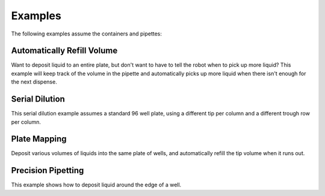 .. _examples:

Examples
========

The following examples assume the containers and pipettes:

.. testsetup:: tips_main

  from opentrons import robot, containers, instruments
  robot.connect('Virtual Smoothie')

  tiprack = containers.load('tiprack-200ul', 'A1', 'tiprack-for-doctest')
  plate = containers.load('96-flat', 'B1', 'plate-for-doctest')
  trough = containers.load('trough-12row', 'C1', 'trough-for-doctest')
  trash = containers.load('point', 'C2', 'trash-for-doctest')
      
  p200 = instruments.Pipette(
      axis="b",
      max_volume=200,
      tip_racks=[tiprack])

.. testsetup:: tips_demo
  
  from opentrons import robot
  robot.reset()

.. testcode:: tips_demo

  from opentrons import robot, containers, instruments

  tiprack = containers.load('tiprack-200ul', 'A1')
  plate = containers.load('96-flat', 'B1')
  trough = containers.load('trough-12row', 'C1')
  trash = containers.load('point', 'C2')
      
  p200 = instruments.Pipette(
      axis="b",
      max_volume=200,
      tip_racks=[tiprack])


Automatically Refill Volume
---------------------------

Want to deposit liquid to an entire plate, but don't want to have to tell the robot when to pick up more liquid?  This example will keep track of the volume in the pipette and automatically picks up more liquid when there isn't enough for the next dispense.  

.. testcode:: tips_main

  p200.pick_up_tip()

  dispense_volume = 13
  for i in range(96):
      if p200.current_volume < dispense_volume:
          p200.aspirate(trough['A1'])
      p200.dispense(dispense_volume, plate[i]).touch_tip()

  p200.blow_out(trough['A1']).drop_tip(trash)

Serial Dilution
---------------

This serial dilution example assumes a standard 96 well plate, using a different tip per column and a different trough row per column.

.. testcode:: tips_main

  for t, col in enumerate(plate.cols):
      p200.pick_up_tip(tiprack[t])  # Use one tip per column

      p200.aspirate(120, trough[t]) # aspirate from a trough
      p200.dispense(col[0])         # dispense everything into a first well

      # zip(col[:-1], col[1:]) returns pairs of
      # (A1, A2), (A2, A3), (A3, A4), etc
      for well, next_well in zip(col[:-1], col[1:]):
          p200.aspirate(10, well)
          p200.dispense(10, next_well).mix(3)

      p200.drop_tip(trash)

Plate Mapping
-------------

Deposit various volumes of liquids into the same plate of wells, and automatically refill the tip volume when it runs out.

.. testcode:: tips_main

  sources = {
      'A1': 'water',
      'A2': 'sugar',
      'A3': 'purple'
  }
  destinations = {
      'A1': {'water': 35, 'sugar': 10, 'purple': 1},
      'B1': {'water': 35, 'sugar': 20, 'purple': 2},
      'C1': {'water': 35, 'sugar': 30, 'purple': 3},
      'D1': {'water': 35, 'sugar': 40, 'purple': 4},
      'E1': {'water': 55, 'sugar': 10, 'purple': 5},
      'F1': {'water': 55, 'sugar': 20, 'purple': 6},
      'G1': {'water': 55, 'sugar': 30, 'purple': 7},
      'H1': {'water': 55, 'sugar': 40, 'purple': 8}
  }

  for source_name, ingredient in sources.items():
      p200.pick_up_tip()
      for destination_well, mapping in destinations.items():
          dispense_volume = mapping[ingredient]
          if p200.current_volume < dispense_volume:
             p200.aspirate(trough[source_name])
          p200.dispense(dispense_volume, plate[destination_well])
      p200.blow_out(trough[source_name]).return_tip()

Precision Pipetting
---------------------------------

This example shows how to deposit liquid around the edge of a well.

.. testcode:: tips_main

  p200.pick_up_tip(tiprack[3])

  # rotate around the edge of the well
  # dropping 10ul at a time
  theta = 0.0
  while p200.current_volume > 0:
      # we can move around a circle with radius (r) and theta (degrees)
      well_edge = plate[1].from_center(r=1.0, theta=theta, h=0.9)
      
      # combine a Well with a Vector in a tuple
      destination = (plate[1], well_edge)
      p200.move_to(destination, strategy='direct')  # move straight there
      p200.dispense(10)
      
      theta += 0.314

  p200.drop_tip(tiprack[3])